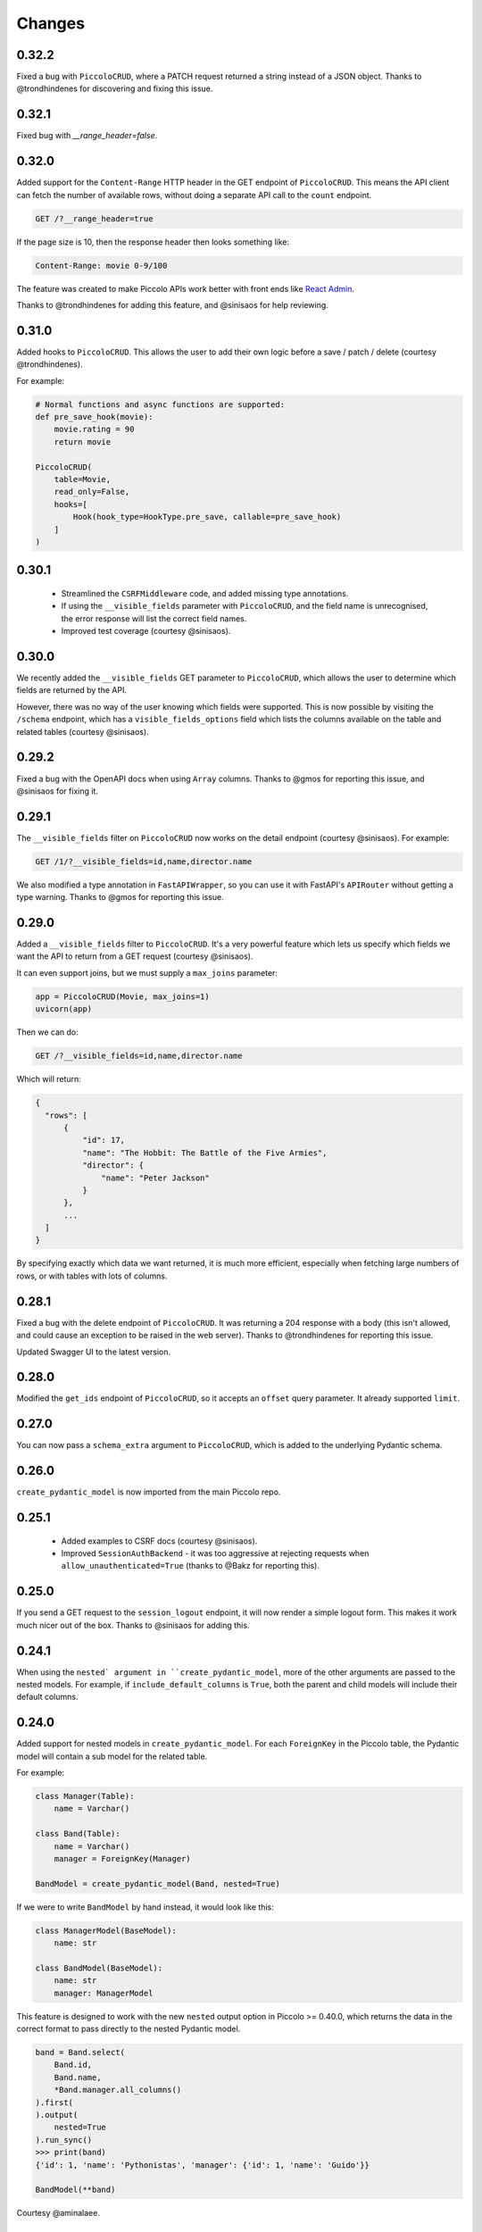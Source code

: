 Changes
=======

0.32.2
------
Fixed a bug with ``PiccoloCRUD``, where a PATCH request returned a string
instead of a JSON object. Thanks to @trondhindenes for discovering and fixing
this issue.

0.32.1
------
Fixed bug with `__range_header=false`.

0.32.0
------
Added support for the ``Content-Range`` HTTP header in the GET endpoint of
``PiccoloCRUD``. This means the API client can fetch the number of available
rows, without doing a separate API call to the ``count`` endpoint.

.. code-block::

  GET /?__range_header=true

If the page size is 10, then the response header then looks something like:

.. code-block::

  Content-Range: movie 0-9/100


The feature was created to make Piccolo APIs work better with front ends like
`React Admin <https://marmelab.com/react-admin/>`_.

Thanks to @trondhindenes for adding this feature, and @sinisaos for help
reviewing.

0.31.0
------
Added hooks to ``PiccoloCRUD``. This allows the user to add their own logic
before a save / patch / delete (courtesy @trondhindenes).

For example:

.. code-block:: python

  # Normal functions and async functions are supported:
  def pre_save_hook(movie):
      movie.rating = 90
      return movie

  PiccoloCRUD(
      table=Movie,
      read_only=False,
      hooks=[
          Hook(hook_type=HookType.pre_save, callable=pre_save_hook)
      ]
  )

0.30.1
------
 * Streamlined the ``CSRFMiddleware`` code, and added missing type annotations.
 * If using the ``__visible_fields`` parameter with ``PiccoloCRUD``, and the
   field name is unrecognised, the error response will list the correct field
   names.
 * Improved test coverage (courtesy @sinisaos).

0.30.0
------
We recently added the ``__visible_fields`` GET parameter to  ``PiccoloCRUD``,
which allows the user to determine which fields are returned by the API.

However, there was no way of the user knowing which fields were supported. This
is now possible by visiting the ``/schema`` endpoint, which has a
``visible_fields_options`` field which lists the columns available on the table
and related tables (courtesy @sinisaos).

0.29.2
------
Fixed a bug with the OpenAPI docs when using ``Array`` columns. Thanks to @gmos
for reporting this issue, and @sinisaos for fixing it.

0.29.1
------
The ``__visible_fields`` filter on ``PiccoloCRUD`` now works on the detail
endpoint (courtesy @sinisaos). For example:

.. code-block:: text

  GET /1/?__visible_fields=id,name,director.name

We also modified a type annotation in ``FastAPIWrapper``, so  you can use it
with FastAPI's ``APIRouter`` without getting a type warning. Thanks to @gmos
for reporting this issue.

0.29.0
------
Added a ``__visible_fields`` filter to ``PiccoloCRUD``. It's a very powerful
feature which lets us specify which fields we want the API to return from a
GET request (courtesy @sinisaos).

It can even support joins, but we must supply a ``max_joins`` parameter:

.. code-block:: python

    app = PiccoloCRUD(Movie, max_joins=1)
    uvicorn(app)

Then we can do:

.. code-block:: text

  GET /?__visible_fields=id,name,director.name

Which will return:

.. code-block:: javascript

  {
    "rows": [
        {
            "id": 17,
            "name": "The Hobbit: The Battle of the Five Armies",
            "director": {
                "name": "Peter Jackson"
            }
        },
        ...
    ]
  }

By specifying exactly which data we want returned, it is much more efficient,
especially when fetching large numbers of rows, or with tables with lots of
columns.

0.28.1
------
Fixed a bug with the delete endpoint of ``PiccoloCRUD``. It was returning a 204
response with a body (this isn't allowed, and could cause an exception to be
raised in the web server). Thanks to @trondhindenes for reporting this issue.

Updated Swagger UI to the latest version.

0.28.0
------
Modified the ``get_ids`` endpoint of ``PiccoloCRUD``, so it accepts an
``offset`` query parameter. It already supported ``limit``.

0.27.0
------
You can now pass a ``schema_extra`` argument to ``PiccoloCRUD``, which is
added to the underlying Pydantic schema.

0.26.0
------
``create_pydantic_model`` is now imported from the main Piccolo repo.

0.25.1
------
 * Added examples to CSRF docs (courtesy @sinisaos).
 * Improved ``SessionAuthBackend`` - it was too aggressive at rejecting
   requests when ``allow_unauthenticated=True`` (thanks to @Bakz for reporting
   this).

0.25.0
------
If you send a GET request to the ``session_logout`` endpoint, it will now
render a simple logout form. This makes it work much nicer out of the box.
Thanks to @sinisaos for adding this.

0.24.1
------
When using the ``nested` argument in ``create_pydantic_model``, more of the
other arguments are passed to the nested models. For example, if
``include_default_columns`` is ``True``, both the parent and child models will
include their default columns.

0.24.0
------
Added support for nested models in ``create_pydantic_model``. For each
``ForeignKey`` in the Piccolo table, the Pydantic model will contain a sub
model for the related table.

For example:

.. code-block::

  class Manager(Table):
      name = Varchar()

  class Band(Table):
      name = Varchar()
      manager = ForeignKey(Manager)

  BandModel = create_pydantic_model(Band, nested=True)

If we were to write ``BandModel`` by hand instead, it would look like this:

.. code-block::

  class ManagerModel(BaseModel):
      name: str

  class BandModel(BaseModel):
      name: str
      manager: ManagerModel

This feature is designed to work with the new ``nested`` output option in
Piccolo >= 0.40.0, which returns the data in the correct format to pass
directly to the nested Pydantic model.

.. code-block::

  band = Band.select(
      Band.id,
      Band.name,
      *Band.manager.all_columns()
  ).first(
  ).output(
      nested=True
  ).run_sync()
  >>> print(band)
  {'id': 1, 'name': 'Pythonistas', 'manager': {'id': 1, 'name': 'Guido'}}

  BandModel(**band)

Courtesy @aminalaee.

0.23.1
------
Make sure ``asyncpg`` gets installed, as Piccolo API currently has a hard
requirement on it (we hope to fix this in the future).

0.23.0
------
 * Fixed MyPy errors (courtesy @sinisaos).
 * Simplification of JWT authentication - it no longer needlessly checks
   expiry, as PyJWT already does this (courtesy @aminalaee).
 * Substantial increase in code coverage (courtesy @aminalaee and @sinisaos).
 * Increased the minimum PyJWT version, as versions > 2.0.0 return the JWT as a
   string instead of bytes.
 * Added an option to exclude columns when using ``create_pydantic_model``
   (courtesy @kucera-lukas).

0.22.0
------
Updating ``PiccoloCRUD`` so it works better with the custom primary key feature
added in Piccolo.

0.21.1
------
Minor changes to the custom login template logic. More complex Jinja templates
are now supported (which are extended from other Jinja templates).

0.21.0
------
Session auth improvements:

 * The default login template is much nicer now.
 * The login template can be overridden with a custom one, to match the look
   and feel of the application.
 * The ``session_logout`` endpoint can now redirect after successfully logging
   out.

0.20.0
------
When using the ``swagger_ui`` endpoint, the title can now be customised -
courtesy @heliumbrain.

0.19.0
------
 * Added an ``allow_unauthenticated`` option to ``SessionsAuthBackend``, which
   will add an ``UnauthenticatedUser`` to the scope, instead of rejecting the
   request. The app's endpoints are then responsible for checking
   ``request.user.is_authenticated``.
 * Improved the docs for Session Auth.
 * If ``deserialize_json`` is False on ``create_pydantic_model``, it will
   still provide some JSON validation.

0.18.0
------
Added a ``deserialize_json`` option to ``create_pydantic_model``, which will
convert JSON strings to objects - courtesy @heliumbrain.

0.17.1
------
Added the OAuth redirect endpoint to ``swagger_ui``.

0.17.0
------
Added a ``swagger_ui`` endpoint which works with Piccolo's ``CSRFMiddleware``.

0.16.0
------
Modified the auth middleware to add the Piccolo `BaseUser` instance for the
authenticated user to Starlette's `BaseUser`.

0.15.1
------
Add missing `login.html` template.

0.15.0
------
Added support for ``choices`` argument in Piccolo ``Column`` instances. The
choices are output in the schema endpoint of ``PiccoloCRUD``.

0.14.1
------
Added ``validators`` and ``exclude_secrets`` arguments to ``PiccoloCRUD``.

0.14.0
------
Added ``superuser_only`` and ``active_only`` options to ``SessionsAuthBackend``.

0.13.0
------
Added support for ``Array`` column types.

0.12.13
-------
Added ``py.typed`` file, for MyPy.

0.12.12
-------
Exposing the ``help_text`` value for ``Table`` in the Pydantic schema.

0.12.11
-------
Exposing the ``help_text`` value for ``Column`` in the Pydantic schema.

0.12.10
-------
Fixing a bug with ``ids`` endpoint when there's a limit but no search.

0.12.9
------
Fixing ``ids`` endpoint in ``PiccoloCRUD`` with Postgres - search wasn't
working.

0.12.8
------
The ``ids`` endpoint in ``PiccoloCRUD`` now accepts a limit parameter.

0.12.7
------
Added additional validation to Pydantic serialisers - for example, ``Varchar``
max length, and ``Decimal`` / ``Numeric`` precision and scale.

0.12.6
------
The ``ids`` endpoint in ``PiccoloCRUD`` is now searchable.

0.12.5
------
Added missing ``new`` endpoint to ``FastAPIWrapper`` - courtesy sinisaos.

0.12.4
------
Made FastAPI a requirements, instead of an optional requirement.

0.12.3
------
 * Added ids and references endpoints to ``FastAPIWrapper``.
 * Increase compatibility of ``SessionLoginEndpoint`` and ``CSRFMiddleware`` -
   adding a CSRF token as a form field should now work.

0.12.2
------
 * Added docstrings to FastAPI endpoints in ``FastAPIWrapper``.
 * Exposing count and schema endpoints in ``FastAPIWrapper``.

0.12.1
------
* Added docs for ``__page`` and ``__page_size`` query parameters for
  ``PiccoloCRUD``.
* Implemented ``max_page_size`` to prevent excessive server load  - courtesy
  sinisaos.

0.12.0
------
Renaming migrations which were problematic for Windows users.

0.11.4
------
Using Pydantic to serialise the ``PiccoloCRUD.new`` response. Fixes a bug
with serialising some values, such as ``decimal.Decimal``.

0.11.3
------
 * Using Piccolo's ``run_sync`` instead of asgiref.
 * Loosened dependencies.
 * ``create_pydantic_model`` now supports lazy references in ``ForeignKey``
   columns.
 * MyPy fixes.

0.11.2
------
 * ``PiccoloCRUD`` now supports the `__readable` query parameter for detail
   endpoints - i.e. `/api/movie/1/?__readable=true`. Thanks to sinisaos for
   the initial prototype.
 * Improving type hints.

0.11.1
------
Bumped requirements.

0.11.0
------
Using ``Column._meta.required`` for Pydantic schema.

0.10.1
------
Can pass more configuration options to FastAPI via ``FastAPIWrapper``.

0.10.0
------
Updated for Piccolo 0.12.

0.9.2
-----
 * Added ``FastAPIWrapper``, which makes building a FastAPI endpoint really
   simple.
 * Improved the handling of malformed queries better in ``PiccoloCRUD`` -
   catching unrecognised column names, and returning a 400 response.

0.9.1
-----
``create_pydantic_model`` now accepts an optional `model_name` argument.

0.9.0
-----
Bumped requirements, to support Piccolo ``Numeric`` and ``Real`` column types.

0.8.0
-----
Improved session auth - can increase the expiry automatically, which improves
the user experience.

0.7.6
-----
Can choose to not redirect after a successful session auth login - this is
preferred when calling the endpoint via AJAX.

0.7.5
-----
Loosening requirements for Piccolo projects.

0.7.4
-----
Bumped requirements.

0.7.3
-----
Bumped requirements.

0.7.2
-----
Can configure where ``CSRFMiddleware`` looks for tokens, and bug fixes.

0.7.1
-----
CSRF tokens can now be passed as form values.

0.7.0
-----
Supporting Piccolo 0.10.0.

0.6.1
-----
Adding missing __init__.py file - was messing up release.

0.6.0
-----
New style migrations.

0.5.1
-----
Added support for PATCH queries, and specifying text filter types, to
PiccoloCRUD.

0.5.0
-----
Changed schema format.

0.4.4
-----
PiccoloCRUD 'new' endpoint works in readonly mode - doesn't save any data.

0.4.3
-----
Supporting order by, pagination, and filter operators in ``PiccoloCRUD``.

0.4.2
-----
Added 'new' endpoint to ``PiccoloCRUD``.

0.4.1
-----
Added missing __init__ files.

0.4.0
-----
Added token auth and rate limiting middleware.

0.3.2
-----
Updated Piccolo import paths.

0.3.1
-----
Updated Piccolo syntax.

0.3.0
-----
Improved code layout.

0.2.0
-----
Updating to work with Piccolo > 0.5.

0.1.3
-----
Added validation to PUT requests.

0.1.2
-----
Added foreign key support to schema.

0.1.1
-----
Changed import paths.
